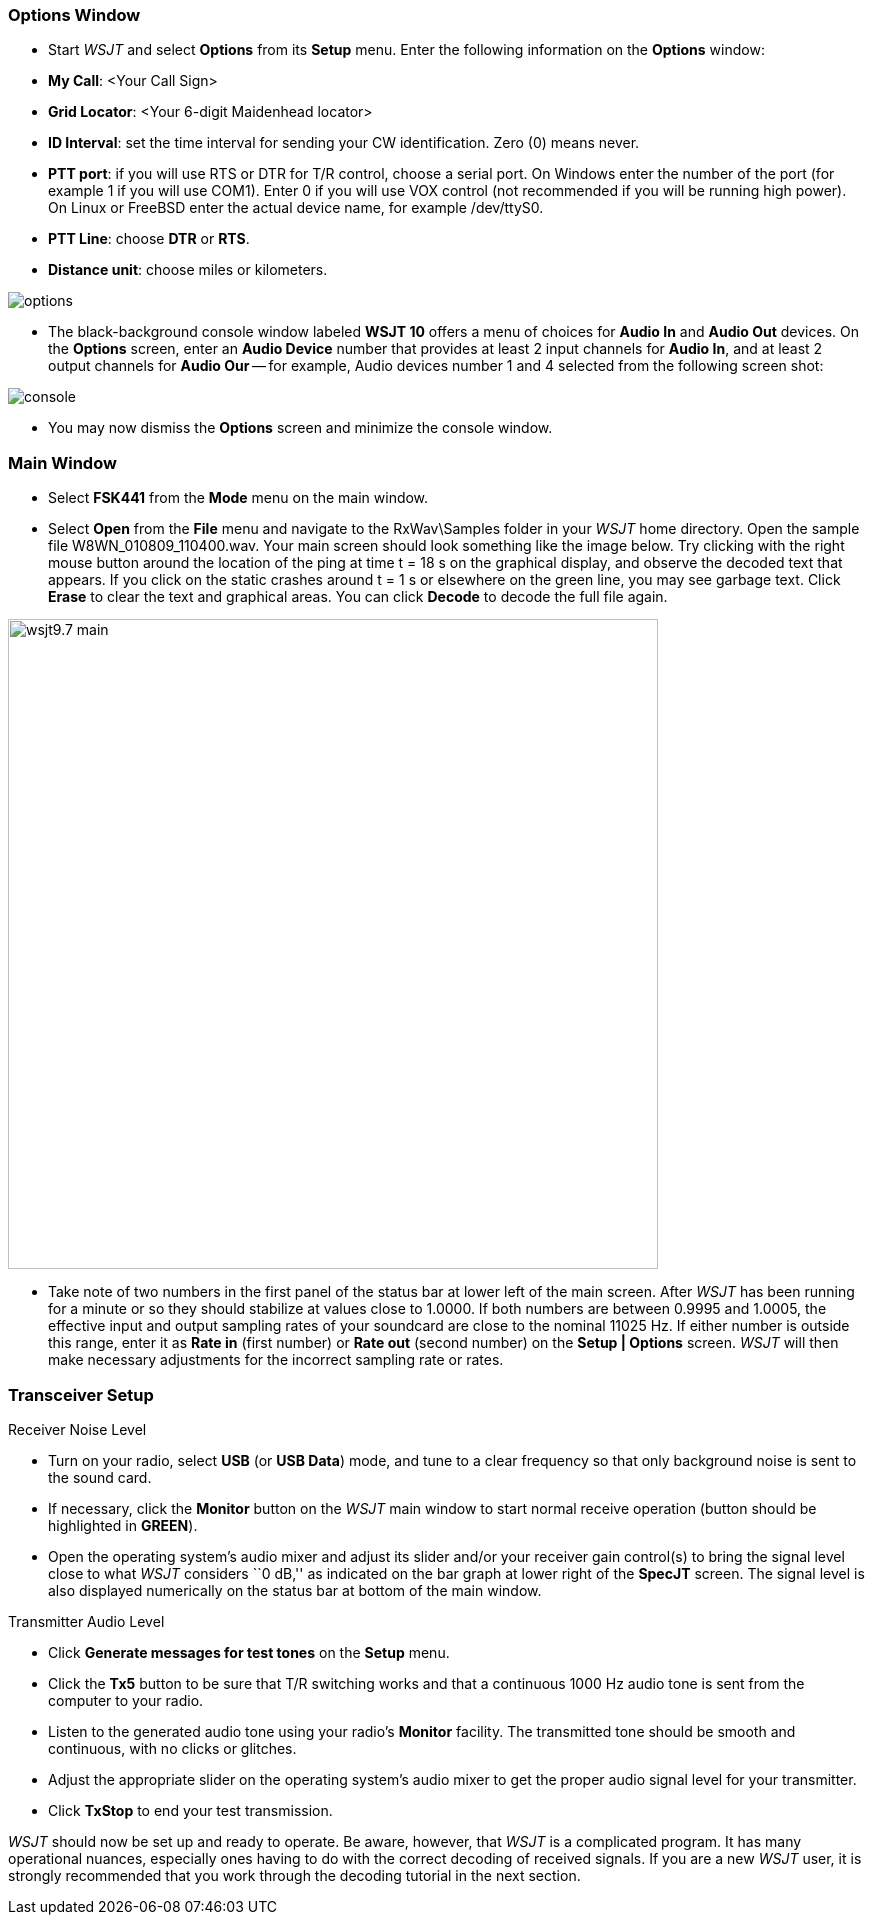 === Options Window
- Start _WSJT_ and select *Options* from its *Setup* menu.  Enter
the following information on the *Options* window:

- *My Call*: <Your Call Sign>

- *Grid Locator*: <Your 6-digit Maidenhead locator>

- *ID Interval*: set the time interval for sending your CW identification. 
Zero (0) means never.

- *PTT port*: if you will use RTS or DTR for T/R control, choose a
serial port.  On Windows enter the number of the port (for example 1
if you will use COM1).  Enter 0 if you will use VOX control (not
recommended if you will be running high power).  On Linux or FreeBSD
enter the actual device name, for example +/dev/ttyS0+.

- *PTT Line*: choose *DTR* or *RTS*.

- *Distance unit*: choose miles or kilometers.

[[FigOptions]]
image::images/options.png[align="center"] 

- The black-background console window labeled *WSJT 10* offers a menu
of choices for *Audio In* and *Audio Out* devices.  On the *Options*
screen, enter an *Audio Device* number that provides at least 2 input
channels for *Audio In*, and at least 2 output channels for *Audio
Our* -- for example, Audio devices number 1 and 4 selected from the
following screen shot:

[[FigConsole]]
image::images/console.png[align="center"]

- You may now dismiss the *Options* screen and minimize the console
window.

=== Main Window

- Select *FSK441* from the *Mode* menu on the main window.

- Select *Open* from the *File* menu and navigate to the
+RxWav\Samples+ folder in your _WSJT_ home directory. Open the sample
file W8WN_010809_110400.wav.  Your main screen should look something
like the image below.  Try clicking with the right mouse button around
the location of the ping at time t = 18 s on the graphical display,
and observe the decoded text that appears.  If you click on the static
crashes around t = 1 s or elsewhere on the green line, you may see
garbage text.  Click *Erase* to clear the text and graphical areas.
You can click *Decode* to decode the full file again.

[[FigMainScreen]]
image::images/wsjt9.7_main.png[align="center",width=650]

- Take note of two numbers in the first panel of the status bar at
lower left of the main screen.  After _WSJT_ has been running for a
minute or so they should stabilize at values close to 1.0000.  If both
numbers are between 0.9995 and 1.0005, the effective input and output
sampling rates of your soundcard are close to the nominal 11025 Hz.
If either number is outside this range, enter it as *Rate in* (first
number) or *Rate out* (second number) on the *Setup | Options* screen.
_WSJT_ will then make necessary adjustments for the incorrect sampling
rate or rates.


=== Transceiver Setup
.Receiver Noise Level

- Turn on your radio, select *USB* (or *USB Data*) mode, and tune to a
clear frequency so that only background noise is sent to the sound
card.

- If necessary, click the *Monitor* button on the _WSJT_ main window
to start normal receive operation (button should be highlighted in
[green]*GREEN*). 

- Open the operating system's audio mixer and adjust its slider and/or
your receiver gain control(s) to bring the signal level close to what
_WSJT_ considers ``0 dB,'' as indicated on the bar graph at lower
right of the *SpecJT* screen.  The signal level is also displayed
numerically on the status bar at bottom of the main window.

.Transmitter Audio Level

- Click *Generate messages for test tones* on the *Setup* menu.

- Click the *Tx5* button to be sure that T/R switching works and that
a continuous 1000 Hz audio tone is sent from the computer to your
radio.

- Listen to the generated audio tone using your radio’s *Monitor*
facility. The transmitted tone should be smooth and continuous, with no
clicks or glitches.

- Adjust the appropriate slider on the operating system's audio mixer
to get the proper audio signal level for your transmitter.

- Click *TxStop* to end your test transmission. 

_WSJT_ should now be set up and ready to operate.  Be aware, however,
that _WSJT_ is a complicated program.  It has many operational
nuances, especially ones having to do with the correct decoding of
received signals.  If you are a new _WSJT_ user, it is strongly
recommended that you work through the decoding tutorial in the next
section.

////////////////
CAUTION: WSJT generates a single-frequency sine wave at any instant while
transmitting.  Except during CW ID there is no ``key up'' time; signal
amplitude is constant, and one tone changes to the next one in a
phase-continuous manner.  As a result, WSJT does not require a high
degree of linearity in your power amplifier. You can use a class C
amplifier without generating unwanted sidebands or splatter.  Full
amplitude transmissions lasting 30 seconds or longer will put more
stress on your final amplifier than SSB or CW operation.  If this
would cause the amplifier to overheat, you should take appropriate
action: reduce power or add another cooling fan or blower.
//////////////

[[FONTS]]
=== Fonts

You are offered some control over the fonts and colors used in _WSJT_.
A text file named +wsjtrc.win+ (on Windows) or +wsjtrc+ (on Linux and
FreeBSD) is supplied with the following contents:

 *font:				Arial 8
 *Label*font:			Arial 8
 *Text*font:			"Courier New" 9
 *background:			gray85
 *Text*background:		white
 *Entry*background:		white
 *foreground:			black
 *Listbox*foreground:	        RoyalBlue

You can edit this file with a text editor (such as Windows Notepad).
For example, to make the on-screen fonts slightly larger you can
increase the numbers on the first three lines to 9, 9, and 10.  It
might be wise to save a backup of the original file under a different
name, in case you need to restore the original contents.

